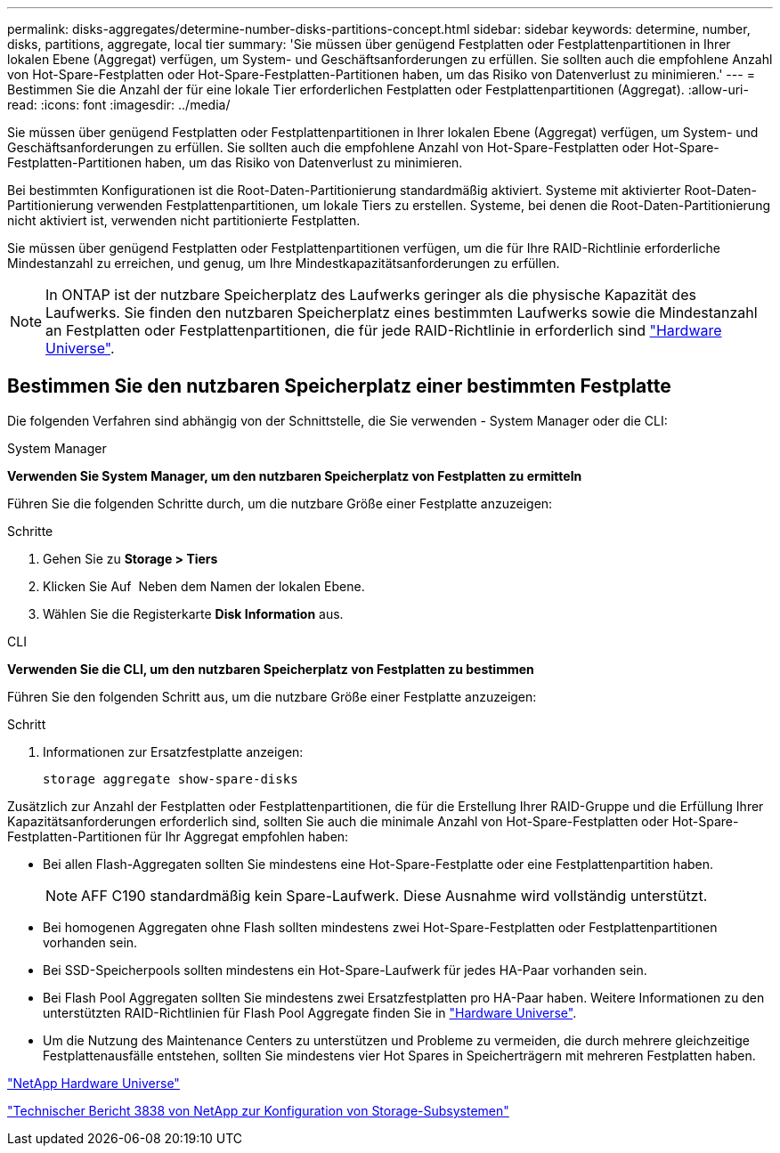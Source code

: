 ---
permalink: disks-aggregates/determine-number-disks-partitions-concept.html 
sidebar: sidebar 
keywords: determine, number, disks, partitions, aggregate, local tier 
summary: 'Sie müssen über genügend Festplatten oder Festplattenpartitionen in Ihrer lokalen Ebene (Aggregat) verfügen, um System- und Geschäftsanforderungen zu erfüllen. Sie sollten auch die empfohlene Anzahl von Hot-Spare-Festplatten oder Hot-Spare-Festplatten-Partitionen haben, um das Risiko von Datenverlust zu minimieren.' 
---
= Bestimmen Sie die Anzahl der für eine lokale Tier erforderlichen Festplatten oder Festplattenpartitionen (Aggregat).
:allow-uri-read: 
:icons: font
:imagesdir: ../media/


[role="lead"]
Sie müssen über genügend Festplatten oder Festplattenpartitionen in Ihrer lokalen Ebene (Aggregat) verfügen, um System- und Geschäftsanforderungen zu erfüllen. Sie sollten auch die empfohlene Anzahl von Hot-Spare-Festplatten oder Hot-Spare-Festplatten-Partitionen haben, um das Risiko von Datenverlust zu minimieren.

Bei bestimmten Konfigurationen ist die Root-Daten-Partitionierung standardmäßig aktiviert. Systeme mit aktivierter Root-Daten-Partitionierung verwenden Festplattenpartitionen, um lokale Tiers zu erstellen. Systeme, bei denen die Root-Daten-Partitionierung nicht aktiviert ist, verwenden nicht partitionierte Festplatten.

Sie müssen über genügend Festplatten oder Festplattenpartitionen verfügen, um die für Ihre RAID-Richtlinie erforderliche Mindestanzahl zu erreichen, und genug, um Ihre Mindestkapazitätsanforderungen zu erfüllen.

[NOTE]
====
In ONTAP ist der nutzbare Speicherplatz des Laufwerks geringer als die physische Kapazität des Laufwerks. Sie finden den nutzbaren Speicherplatz eines bestimmten Laufwerks sowie die Mindestanzahl an Festplatten oder Festplattenpartitionen, die für jede RAID-Richtlinie in erforderlich sind https://hwu.netapp.com["Hardware Universe"^].

====


== Bestimmen Sie den nutzbaren Speicherplatz einer bestimmten Festplatte

Die folgenden Verfahren sind abhängig von der Schnittstelle, die Sie verwenden - System Manager oder die CLI:

[role="tabbed-block"]
====
.System Manager
--
*Verwenden Sie System Manager, um den nutzbaren Speicherplatz von Festplatten zu ermitteln*

Führen Sie die folgenden Schritte durch, um die nutzbare Größe einer Festplatte anzuzeigen:

.Schritte
. Gehen Sie zu *Storage > Tiers*
. Klicken Sie Auf image:icon_kabob.gif[""] Neben dem Namen der lokalen Ebene.
. Wählen Sie die Registerkarte *Disk Information* aus.


--
.CLI
--
*Verwenden Sie die CLI, um den nutzbaren Speicherplatz von Festplatten zu bestimmen*

Führen Sie den folgenden Schritt aus, um die nutzbare Größe einer Festplatte anzuzeigen:

.Schritt
. Informationen zur Ersatzfestplatte anzeigen:
+
`storage aggregate show-spare-disks`



--
====
Zusätzlich zur Anzahl der Festplatten oder Festplattenpartitionen, die für die Erstellung Ihrer RAID-Gruppe und die Erfüllung Ihrer Kapazitätsanforderungen erforderlich sind, sollten Sie auch die minimale Anzahl von Hot-Spare-Festplatten oder Hot-Spare-Festplatten-Partitionen für Ihr Aggregat empfohlen haben:

* Bei allen Flash-Aggregaten sollten Sie mindestens eine Hot-Spare-Festplatte oder eine Festplattenpartition haben.
+
[NOTE]
====
AFF C190 standardmäßig kein Spare-Laufwerk. Diese Ausnahme wird vollständig unterstützt.

====
* Bei homogenen Aggregaten ohne Flash sollten mindestens zwei Hot-Spare-Festplatten oder Festplattenpartitionen vorhanden sein.
* Bei SSD-Speicherpools sollten mindestens ein Hot-Spare-Laufwerk für jedes HA-Paar vorhanden sein.
* Bei Flash Pool Aggregaten sollten Sie mindestens zwei Ersatzfestplatten pro HA-Paar haben. Weitere Informationen zu den unterstützten RAID-Richtlinien für Flash Pool Aggregate finden Sie in https://hwu.netapp.com["Hardware Universe"^].
* Um die Nutzung des Maintenance Centers zu unterstützen und Probleme zu vermeiden, die durch mehrere gleichzeitige Festplattenausfälle entstehen, sollten Sie mindestens vier Hot Spares in Speicherträgern mit mehreren Festplatten haben.


https://hwu.netapp.com["NetApp Hardware Universe"^]

http://www.netapp.com/us/media/tr-3838.pdf["Technischer Bericht 3838 von NetApp zur Konfiguration von Storage-Subsystemen"^]
